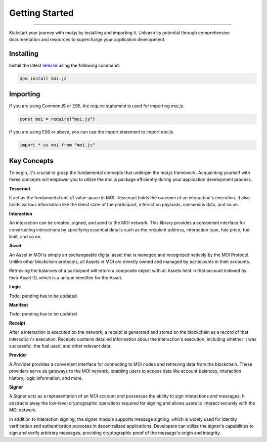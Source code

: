 ===============
Getting Started
===============

--------------------------------------------------------------------------------

Kickstart your journey with moi.js by installing and importing it. Unleash its 
potential through comprehensive documentation and resources to supercharge 
your application development.

Installing
------------
Install the latest `release <https://github.com/sarvalabs/moi.js/releases>`_ 
using the following command:

.. code-block:: shell

    npm install moi.js

Importing
-----------
If you are using CommonJS or ES5, the require statement is used for 
importing `moi.js`.

.. code-block:: javascript

   const moi = require("moi.js")

If you are using ES6 or above, you can use the import statement to 
import `moi.js`.

.. code-block:: javascript

   import * as moi from "moi.js"

Key Concepts
------------
To begin, it's crucial to grasp the fundamental concepts that underpin the 
moi.js framework. Acquainting yourself with these concepts will empower you to 
utilize the moi.js package efficiently during your application development 
process.

**Tesseract**

It act as the fundamental unit of value space in MOI, Tesseract holds the 
outcome of an interaction's execution. It also holds various information like 
the latest state of the participant, interaction payloads, consensus data, 
and so on.

**Interaction**

An interaction can be created, signed, and send to the MOI network. This library 
provides a convenient interface for constructing interactions by specifying 
essential details such as the recipient address, interaction type, fule price,
fuel limit, and so on.

**Asset**

An Asset in MOI is simply an exchangeable digital asset that is managed and 
recognized natively by the MOI Protocol. Unlike other blockchain protocols, 
all Assets in MOI are directly owned and managed by participants in their 
accounts.

Retrieving the balances of a participant will return a composite object with 
all Assets held in that account indexed by their Asset ID, which is a 
unique identifier for the Asset.

**Logic**

Todo: pending has to be updated

**Manifest**

Todo: pending has to be updated

**Receipt**

After a interaction is executed on the network, a receipt is generated and 
stored on the blockchain as a record of that interaction's execution. Receipts 
contains detailed information about the interaction's execution, including 
whether it was successful, the fuel used, and other relevant data.

**Provider**

A Provider provides a convenient interface for connecting to MOI nodes and 
retrieving data from the blockchain. These providers serve as gateways to the 
MOI network, enabling users to access data like account balances, interaction 
history, logic information, and more.

**Signer**

A Signer acts as a representation of an MOI account and possesses the ability 
to sign interactions and messages. It abstracts away the low-level 
cryptographic operations required for signing and allows users to interact 
securely with the MOI network.

In addition to interaction signing, the signer module supports message signing, 
which is widely used for identity verification and authentication purposes in 
decentralized applications. Developers can utilize the signer's capabilities to 
sign and verify arbitrary messages, providing cryptographic proof of the 
message's origin and integrity.
